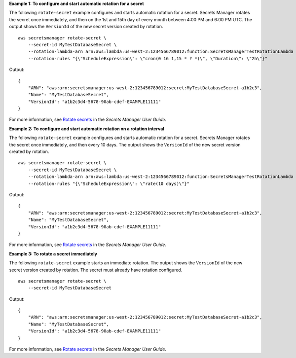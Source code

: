 **Example 1: To configure and start automatic rotation for a secret**

The following ``rotate-secret`` example configures and starts automatic rotation for a secret. Secrets Manager rotates the secret once immediately, and then on the 1st and 15th day of every month between 4:00 PM and 6:00 PM UTC. The output shows the ``VersionId`` of the new secret version created by rotation. ::

    aws secretsmanager rotate-secret \
        --secret-id MyTestDatabaseSecret \
        --rotation-lambda-arn arn:aws:lambda:us-west-2:1234566789012:function:SecretsManagerTestRotationLambda \
        --rotation-rules "{\"ScheduleExpression\": \"cron(0 16 1,15 * ? *)\", \"Duration\": \"2h\"}"

Output::

    {
        "ARN": "aws:arn:secretsmanager:us-west-2:123456789012:secret:MyTestDatabaseSecret-a1b2c3",
        "Name": "MyTestDatabaseSecret",
        "VersionId": "a1b2c3d4-5678-90ab-cdef-EXAMPLE11111"
    }

For more information, see `Rotate secrets <https://docs.aws.amazon.com/secretsmanager/latest/userguide/rotating-secrets.html>`__ in the *Secrets Manager User Guide*.

**Example 2: To configure and start automatic rotation on a rotation interval**

The following ``rotate-secret`` example configures and starts automatic rotation for a secret. Secrets Manager rotates the secret once immediately, and then every 10 days. The output shows the ``VersionId`` of the new secret version created by rotation. ::

    aws secretsmanager rotate-secret \
        --secret-id MyTestDatabaseSecret \
        --rotation-lambda-arn arn:aws:lambda:us-west-2:1234566789012:function:SecretsManagerTestRotationLambda \
        --rotation-rules "{\"ScheduleExpression\": \"rate(10 days)\"}"

Output::

    {
        "ARN": "aws:arn:secretsmanager:us-west-2:123456789012:secret:MyTestDatabaseSecret-a1b2c3",
        "Name": "MyTestDatabaseSecret",
        "VersionId": "a1b2c3d4-5678-90ab-cdef-EXAMPLE11111"
    }

For more information, see `Rotate secrets <https://docs.aws.amazon.com/secretsmanager/latest/userguide/rotating-secrets.html>`__ in the *Secrets Manager User Guide*.

**Example 3: To rotate a secret immediately**

The following ``rotate-secret`` example starts an immediate rotation. The output shows the ``VersionId`` of the new secret version created by rotation. The secret must already have rotation configured. ::

    aws secretsmanager rotate-secret \
        --secret-id MyTestDatabaseSecret

Output::

    {
        "ARN": "aws:arn:secretsmanager:us-west-2:123456789012:secret:MyTestDatabaseSecret-a1b2c3",
        "Name": "MyTestDatabaseSecret",
        "VersionId": "a1b2c3d4-5678-90ab-cdef-EXAMPLE11111"
    }

For more information, see `Rotate secrets <https://docs.aws.amazon.com/secretsmanager/latest/userguide/rotating-secrets.html>`__ in the *Secrets Manager User Guide*.